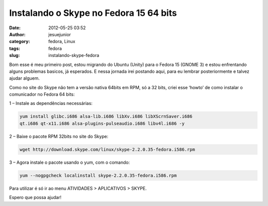 Instalando o Skype no Fedora 15 64 bits
#######################################
:date: 2012-05-25 03:52
:author: jesuejunior
:category: fedora, Linux
:tags: fedora
:slug: instalando-skype-fedora

Bom esse é meu primeiro post, estou migrando do Ubuntu (Unity) para o
Fedora 15 (GNOME 3) e estou enfrentando alguns problemas basicos, já esperados.
E nessa jornada irei postando aqui, para eu lembrar posteriormente e talvez ajudar alguem.

Como no site do Skype não tem a versão nativa 64bits em RPM, só a 32
bits, criei esse ‘howto’ de como instalar o comunicador no Fedora 64 bits:

1 – Instale as dependências necessárias:

.. code-block:: shell

    yum install glibc.i686 alsa-lib.i686 libXv.i686 libXScrnSaver.i686
    qt.i686 qt-x11.i686 alsa-plugins-pulseaudio.i686 libv4l.i686 -y

2 – Baixe o pacote RPM 32bits no site do Skype:

.. code-block:: shell

    wget http://download.skype.com/linux/skype-2.2.0.35-fedora.i586.rpm

3 – Agora instale o pacote usando o yum, com o comando:

.. code-block:: shell

    yum --nogpgcheck localinstall skype-2.2.0.35-fedora.i586.rpm

Para utilizar é só ir ao menu ATIVIDADES > APLICATIVOS > SKYPE.

Espero que possa ajudar!
